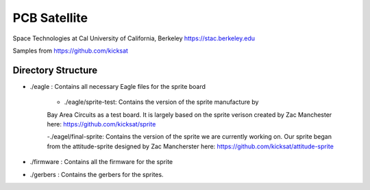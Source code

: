 PCB Satellite
=============
Space Technologies at Cal
University of California, Berkeley
https://stac.berkeley.edu

Samples from https://github.com/kicksat

Directory Structure
-------------------
- ./eagle : Contains all necessary Eagle files for the sprite board

    - ./eagle/sprite-test: Contains the version of the sprite manufacture by 
    Bay Area Circuits as a test board. It is largely based on the sprite
    verison created by Zac Manchester here: https://github.com/kicksat/sprite

    -./eagel/final-sprite: Contains the version of the sprite we are currently
    working on. Our sprite began from the attitude-sprite designed by Zac
    Mancherster here: https://github.com/kicksat/attitude-sprite

- ./firmware : Contains all the firmware for the sprite

- ./gerbers : Contains the gerbers for the sprites. 

